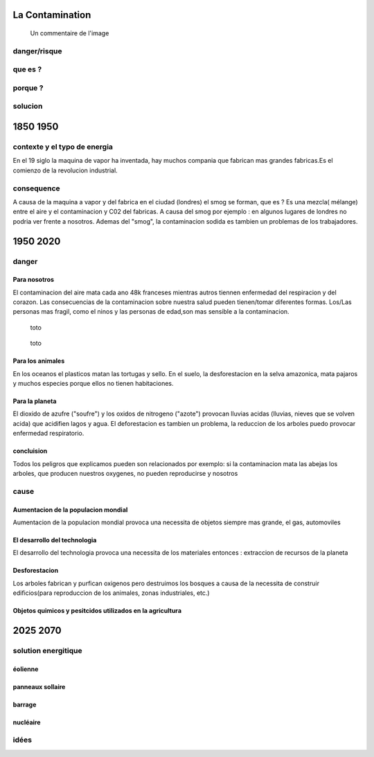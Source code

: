 La Contamination
==================

.. figure:: /src/images/ep1-impunite-img-header.png
   :width: 800px

   Un commentaire de l'image

danger/risque
-------------


que es ?
--------

porque ?
--------

solucion
--------

1850 1950
=========

contexte y el typo de energia
-----------------------------

En el 19 siglo la maquina de vapor ha inventada, hay muchos compania que
fabrican mas grandes fabricas.Es el comienzo de la revolucion
industrial.

.. figure:: /src/images/ob_cb0ce1_machine-vapeur.png
   :width: 500px

consequence
-----------

A causa de la maquina a vapor y del fabrica en el ciudad (londres) el smog se
forman, que es ?
Es una mezcla( mélange) entre el aire y el contaminacion y C02 del fabricas. A
causa del smog por ejemplo : en algunos lugares de londres no podria ver frente
a nosotros.
Ademas del "smog", la contaminacion sodida es tambien un problemas de los
trabajadores.

1950 2020
=========

danger
------

Para nosotros
~~~~~~~~~~~~~~

El contaminacion del aire mata cada ano 48k franceses mientras autros tiennen
enfermedad del respiracion y del corazon.  Las consecuencias de la
contaminacion sobre nuestra salud pueden tienen/tomar diferentes formas.
Los/Las personas mas fragil, como el ninos y las personas de edad,son mas
sensible a la contaminacion.

.. figure:: /src/images/IMG_0126.png
   :width: 500px

   toto

.. figure:: /src/images/o-BEIJING-SMOG-facebook.png
   :width: 500px

   toto


Para los animales
~~~~~~~~~~~~~~~~~

En los oceanos el  plasticos matan las tortugas y sello.
En el suelo, la desforestacion en la selva amazonica, mata pajaros y muchos
especies porque ellos no tienen habitaciones.


Para la planeta
~~~~~~~~~~~~~~~

El dioxido de azufre ("soufre") y los oxidos de nitrogeno ("azote") provocan
lluvias acidas (lluvias, nieves que se volven acida) que acidifien lagos y
agua. El deforestacion es tambien un problema, la reduccion de los arboles
puedo provocar enfermedad respiratorio.

concluision
~~~~~~~~~~~

Todos los peligros que explicamos pueden son relacionados por exemplo: si
la contaminacion mata las abejas los arboles, que producen nuestros oxygenes,
no pueden reproducirse y nosotros


cause
-----

Aumentacion de la populacion mondial
~~~~~~~~~~~~~~~~~~~~~~~~~~~~~~~~~~~~~

Aumentacion de la populacion mondial provoca una necessita de objetos siempre
mas grande, el gas, automoviles

El desarrollo del technologia
~~~~~~~~~~~~~~~~~~~~~~~~~~~~~~

El desarrollo del technologia provoca una necessita de los materiales entonces
: extraccion de recursos de la planeta

Desforestacion
~~~~~~~~~~~~~~

Los arboles fabrican y purfican oxigenos pero destruimos los bosques a causa de
la necessita de construir edificios(para reproduccion de los animales, zonas
industriales, etc.)

Objetos quimicos y pesitcidos utilizados en la agricultura
~~~~~~~~~~~~~~~~~~~~~~~~~~~~~~~~~~~~~~~~~~~~~~~~~~~~~~~~~~

2025 2070
=========

solution energitique
--------------------

éolienne
~~~~~~~~

panneaux sollaire
~~~~~~~~~~~~~~~~~

barrage
~~~~~~~

nucléaire
~~~~~~~~~

idées
------




.. :w|!clear; make clean html
.. :nohlsearch
